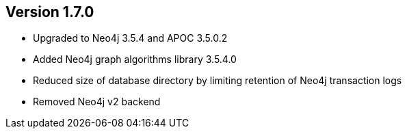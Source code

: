 //
//
//
ifndef::jqa-in-manual[== Version 1.7.0]
ifdef::jqa-in-manual[== Neo4j Backend Version 1.7.0]

- Upgraded to Neo4j 3.5.4 and APOC 3.5.0.2
- Added Neo4j graph algorithms library 3.5.4.0
- Reduced size of database directory by limiting retention of Neo4j transaction logs
- Removed Neo4j v2 backend
